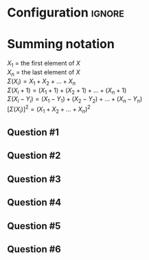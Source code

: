 * Configuration :ignore:

#+BEGIN_SRC R :session global :results value raw :exports results
printq <- dget("./R/summation.R")
print("\\twocolumn")
#+END_SRC

* Summing notation

$X_1$ = the first element of $X$ \\
$X_n$ = the last element of $X$ \\
$\Sigma(X_i) = X_1 + X_2 + ... + X_n$ \\
$\Sigma(X_i + 1) = (X_1 + 1) + (X_2 + 1) + ... + (X_n + 1)$ \\
$\Sigma(X_i - Y_i) = (X_1 - Y_1) + (X_2 - Y_2) + ... + (X_n - Y_n)$ \\
$[\Sigma(X_i)]^2 = (X_1 + X_2 + ... + X_n)^2$

** Question #1
#+BEGIN_SRC R :session global :results output raw :exports results
printq(TRUE, seeds[1])
#+END_SRC
** Question #2
#+BEGIN_SRC R :session global :results output raw :exports results
printq(include.answer, seeds[2])
#+END_SRC
** Question #3
#+BEGIN_SRC R :session global :results output raw :exports results
printq(include.answer, seeds[3])
#+END_SRC
** Question #4
#+BEGIN_SRC R :session global :results output raw :exports results
printq(include.answer, seeds[4])
#+END_SRC
** Question #5
#+BEGIN_SRC R :session global :results output raw :exports results
printq(include.answer, seeds[5])
#+END_SRC
** Question #6
#+BEGIN_SRC R :session global :results output raw :exports results
printq(include.answer, seeds[6])
#+END_SRC

\onecolumn

